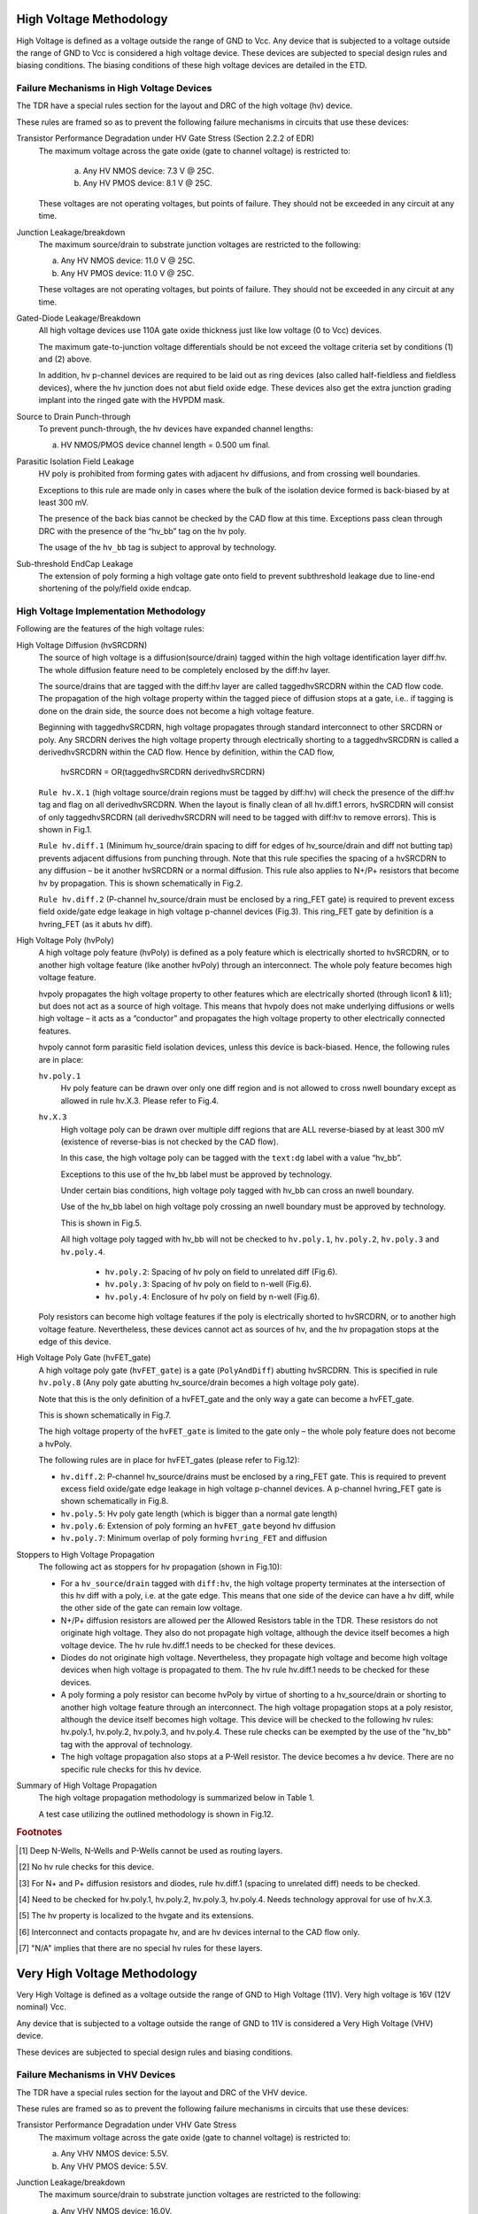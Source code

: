 High Voltage Methodology
========================

High Voltage is defined as a voltage outside the range of GND to Vcc.  Any device that is subjected to a voltage outside the range of GND to Vcc is considered a high voltage device.  These devices are subjected to special design rules and biasing conditions.  The biasing conditions of these high voltage devices are detailed in the ETD.

Failure Mechanisms in High Voltage Devices
------------------------------------------

The TDR have a special rules section for the layout and DRC of the high voltage (hv) device.

These rules are framed so as to prevent the following failure mechanisms in circuits that use these devices:

Transistor Performance Degradation under HV Gate Stress (Section 2.2.2 of EDR)
  The maximum voltage across the gate oxide (gate to channel voltage) is restricted to:

   a. Any HV NMOS device: 7.3 V @ 25C.
   b. Any HV PMOS device: 8.1 V @ 25C.

  These voltages are not operating voltages, but points of failure.
  They should not be exceeded in any circuit at any time.

Junction Leakage/breakdown
  The maximum source/drain to substrate junction voltages are restricted to the following:

  a. Any HV NMOS device: 11.0 V @ 25C.
  b. Any HV PMOS device: 11.0 V @ 25C.

  These voltages are not operating voltages, but points of failure.
  They should not be exceeded in any circuit at any time.

Gated-Diode Leakage/Breakdown
  All high voltage devices use 110A gate oxide thickness just like low voltage (0 to Vcc) devices.

  The maximum gate-to-junction voltage differentials should be not exceed the voltage criteria set by conditions (1) and (2) above.

  In addition, hv p-channel devices are required to be laid out as ring devices (also called half-fieldless and fieldless devices), where the hv junction does not abut field oxide edge. These devices also get the extra junction grading implant into the ringed gate with the HVPDM mask.

Source to Drain Punch-through
  To prevent punch-through, the hv devices have expanded channel lengths:

  a. HV NMOS/PMOS device channel length = 0.500 um final.

Parasitic Isolation Field Leakage
  HV poly is prohibited from forming gates with adjacent hv diffusions, and from crossing well boundaries.

  Exceptions to this rule are made only in cases where the bulk of the isolation device formed is back-biased by at least 300 mV.

  The presence of the back bias cannot be checked by the CAD flow at this time. Exceptions pass clean through DRC with the presence of the “hv_bb” tag on the hv poly.

  The usage of the ``hv_bb`` tag is subject to approval by technology.

Sub-threshold EndCap Leakage
  The extension of poly forming a high voltage gate onto field to prevent subthreshold leakage due to line-end shortening of the poly/field oxide endcap.


High Voltage Implementation Methodology
---------------------------------------

Following are the features of the high voltage rules:


High Voltage Diffusion (hvSRCDRN)
  The source of high voltage is a diffusion(source/drain) tagged within the high voltage identification layer diff:hv.  The whole diffusion feature need to be completely enclosed by the diff:hv layer.

  The source/drains that are tagged with the diff:hv layer are called taggedhvSRCDRN within the CAD flow code. The propagation of the high voltage property within the tagged piece of diffusion stops at a gate, i.e.. if tagging is done on the drain side, the source does not become a high voltage feature.

  Beginning with taggedhvSRCDRN, high voltage propagates through standard interconnect to other SRCDRN or poly.  Any SRCDRN derives the high voltage property through electrically shorting to a taggedhvSRCDRN is called a derivedhvSRCDRN within the CAD flow.  Hence by definition, within the CAD flow,

	hvSRCDRN = OR(taggedhvSRCDRN derivedhvSRCDRN)

  ``Rule hv.X.1`` (high voltage source/drain regions must be tagged by diff:hv) will check the presence of the diff:hv tag and flag on all derivedhvSRCDRN. When the layout is finally clean of all hv.diff.1 errors, hvSRCDRN will consist of only taggedhvSRCDRN (all derivedhvSRCDRN will need to be tagged with diff:hv to remove errors). This is shown in Fig.1.

  ``Rule hv.diff.1`` (Minimum hv_source/drain spacing to diff for edges of hv_source/drain and diff not butting tap) prevents adjacent diffusions from punching through.  Note that this rule specifies the spacing of a hvSRCDRN to any diffusion – be it another hvSRCDRN or a normal diffusion.  This rule also applies to N+/P+ resistors that become hv by propagation.  This is shown schematically in Fig.2.

  ``Rule hv.diff.2`` (P-channel hv_source/drain must be enclosed by a ring_FET gate) is required to prevent excess field oxide/gate edge leakage in high voltage p-channel devices (Fig.3).  This ring_FET gate by definition is a hvring_FET (as it abuts hv diff).

High Voltage Poly (hvPoly)
  A high voltage poly feature (hvPoly) is defined as a poly feature which is electrically shorted to hvSRCDRN, or to another high voltage feature (like another hvPoly) through an interconnect.  The whole poly feature becomes high voltage feature.

  hvpoly propagates the high voltage property to other features which are electrically shorted (through licon1 & li1); but does not act as a source of high voltage.  This means that hvpoly does not make underlying diffusions or wells high voltage – it acts as a “conductor” and propagates the high voltage property to other electrically connected features.

  hvpoly cannot form parasitic field isolation devices, unless this device is back-biased.  Hence, the following rules are in place:

  ``hv.poly.1``
    Hv poly feature can be drawn over only one diff region and is not allowed to cross nwell boundary except as allowed in rule hv.X.3.  Please refer to Fig.4.

  ``hv.X.3``
    High voltage poly can be drawn over multiple diff regions that are ALL reverse-biased by at least 300 mV (existence of reverse-bias is not checked by the CAD flow).

    In this case, the high voltage poly can be tagged with the ``text:dg`` label with a value “hv_bb”.

    Exceptions to this use of the hv_bb label must be approved by technology.

    Under certain bias conditions, high voltage poly tagged with hv_bb can cross an nwell boundary.

    Use of the hv_bb label on high voltage poly crossing an nwell boundary must be approved by technology.

    This is shown in Fig.5.

    All high voltage poly tagged with hv_bb will not be checked to ``hv.poly.1``, ``hv.poly.2``, ``hv.poly.3`` and ``hv.poly.4``.

	* ``hv.poly.2``: Spacing of hv poly on field to unrelated diff (Fig.6).
	* ``hv.poly.3``: Spacing of hv poly on field to n-well (Fig.6).
	* ``hv.poly.4``: Enclosure of hv poly on field by n-well (Fig.6).

  Poly resistors can become high voltage features if the poly is electrically shorted to hvSRCDRN, or to another high voltage feature.  Nevertheless, these devices cannot act as sources of hv, and the hv propagation stops at the edge of this device.

High Voltage Poly Gate (hvFET_gate)
  A high voltage poly gate (``hvFET_gate``) is a gate (``PolyAndDiff``) abutting hvSRCDRN.  This is specified in rule ``hv.poly.8`` (Any poly gate abutting hv_source/drain becomes a high voltage poly gate).

  Note that this is the only definition of a hvFET_gate and the only way a gate can become a hvFET_gate.

  This is shown schematically in Fig.7.

  The high voltage property of the ``hvFET_gate`` is limited to the gate only – the whole poly feature does not become a hvPoly.

  The following rules are in place for hvFET_gates (please refer to Fig.12):

  * ``hv.diff.2``: P-channel hv_source/drains must be enclosed by a ring_FET gate.
    This is required to prevent excess field oxide/gate edge leakage in high voltage p-channel devices.
    A p-channel hvring_FET gate is shown schematically in Fig.8.

  * ``hv.poly.5``: Hv poly gate length (which is bigger than a normal gate length)

  * ``hv.poly.6``: Extension of poly forming an ``hvFET_gate`` beyond hv diffusion

  * ``hv.poly.7``: Minimum overlap of poly forming ``hvring_FET`` and diffusion

Stoppers to High Voltage Propagation
  The following act as stoppers for hv propagation (shown in Fig.10):

  * For a ``hv_source``/``drain`` tagged with ``diff:hv``, the high voltage property terminates at the intersection of this hv diff with a poly, i.e. at the gate edge.  This means that one side of the device can have a hv diff, while the other side of the gate can remain low voltage.

  * N+/P+ diffusion resistors are allowed per the Allowed Resistors table in the TDR.  These resistors do not originate high voltage.  They also do not propagate high voltage, although the device itself becomes a high voltage device.  The hv rule hv.diff.1 needs to be checked for these devices.

  * Diodes do not originate high voltage.  Nevertheless, they propagate high voltage and become high voltage devices when high voltage is propagated to them.  The hv rule hv.diff.1 needs to be checked for these devices.

  * A poly forming a poly resistor can become hvPoly by virtue of shorting to a hv_source/drain or shorting to another high voltage feature through an interconnect.  The high voltage propagation stops at a poly resistor, although the device itself becomes high voltage.  This device will be checked to the following hv rules: hv.poly.1, hv.poly.2, hv.poly.3, and hv.poly.4.  These rule checks can be exempted by the use of the "hv_bb" tag with the approval of technology.

  * The high voltage propagation also stops at a P-Well resistor.  The device becomes a hv device.  There are no specific rule checks for this hv device.

Summary of High Voltage Propagation
  The high voltage propagation methodology is summarized below in Table 1.

  A test case utilizing the outlined methodology is shown in Fig.12.


.. csv-table:: Table 1. Truth table for high voltage generation, propagation and retention.
   :file: hv/table-1.csv
   :header-rows: 1
   :stub-columns: 1

.. table-1-key
.. rubric:: Footnotes

.. [#f1] Deep N-Wells, N-Wells and P-Wells cannot be used as routing layers.
.. [#f2] No hv rule checks for this device.
.. [#f3] For N+ and P+ diffusion resistors and diodes, rule hv.diff.1 (spacing to unrelated diff) needs to be checked.
.. [#f4] Need to be checked for hv.poly.1, hv.poly.2, hv.poly.3, hv.poly.4.  Needs technology approval for use of hv.X.3.
.. [#f5] The hv property is localized to the hvgate and its extensions.
.. [#f6] Interconnect and contacts propagate hv, and are hv devices internal to the CAD flow only.
.. [#f7] "N/A" implies that there are no special hv rules for these layers.


Very High Voltage Methodology
=============================

Very High Voltage is defined as a voltage outside the range of GND to High Voltage (11V). Very high voltage is 16V (12V nominal) Vcc.

Any device that is subjected to a voltage outside the range of GND to 11V is considered a Very High Voltage (VHV) device.

These devices are subjected to special design rules and biasing conditions.


Failure Mechanisms in VHV Devices
---------------------------------

The TDR have a special rules section for the layout and DRC of the VHV device.

These rules are framed so as to prevent the following failure mechanisms in
circuits that use these devices:

Transistor Performance Degradation under VHV Gate Stress
  The maximum voltage across the gate oxide (gate to channel voltage) is restricted to:

  a. Any VHV NMOS device: 5.5V.
  b. Any VHV PMOS device: 5.5V.

Junction Leakage/breakdown
  The maximum source/drain to substrate junction voltages are restricted to the following:

  a. Any VHV NMOS device: 16.0V.
  b. Any VHV PMOS device: 16.0V.

Gated-Diode Leakage/Breakdown:
  All VHV devices use 110A gate oxide thickness just like standard 5.0V Vcc devices.

  The maximum gate-to-junction voltage differentials should not exceed the voltage criteria set by conditions (1) and (2) above.

  The VHV devices need to be designed with drain extentions (DE) fabricated by lightly doped Nwells and Pwellsrespectively. Under no circumstances the poly/extended drain overlap and field oxide length should be changed.

Source to Drain Punch-through
  To prevent punch-through, the VHV devices have expanded channel lengths:

  a. VHV NMOS device channel length = 1.055 um drawn.
  b. VHV PMOS device channel length = 1.050 um drawn.

Parasitic Isolation Field Leakage
  Poly from a drain extended device is prohibited from forming gates with adjacent hv diffusions.


Sub-threshold EndCap Leakage
  The extension of poly forming a high voltage gate onto field to prevent subthreshold leakage due to line-end shortening of the poly/field oxide endcap.

Reliability performance:
  In order to preserve the reliability performance of the VHV FETs the Field Oxide (STI) length may not be changed from the values below:

  a. VHV NMOS STI length = 1.585 um
  b. VHV PMOS STI length = 1.190 um

A poly gate may never be directly connected to a VHV diffusion region.

Poly connecting two VHV nodes over field must be routed through LI or metal.

VHV Implementation Methodology
------------------------------

Following are the features of the VHV rules:

* All features operating at 16V (max) voltages can be Very-High-Voltage (VHV)

* Drain or source of the drain-extended device can be tagged with vhvi:dg layer. Device with either drain or source (not both) tagged with vhvi:dg layer serves as propagation stopper

* The VHVSourceDrain can be connected to another VHVSourceDrain or an output pad. The VHVSourceDrain does not propagate the VHV through the device

* All source/drains/gate tagged with vhvi:dg propagate VHV through any interconnects.

* Diff inside areaid.ed on the same net as VHVSourceDrain should be tagged with vhvi:dg. They serve as propagation stopper.

* Deep N-well, N-well, P-well, Diff, or Poly cannot be used as routing layers.

.. csv-table:: Table 2 - Truth table for very high voltage generation, propagation and retention.
   :file: hv/table-2.csv
   :header-rows: 1

.. table-2-key
.. rubric:: Footnotes

.. [#f8] Resistors tagged with text ""vhv_block"" serve as VHV propagation stopper and it is the duty of the designer to ensure that the resistor can support the required voltage drop. Otherwise components in VHV nets need to be tagged with vhvi:dg layer
.. [#f9] If only source or drain is tagged with vhvi:dg layers.
